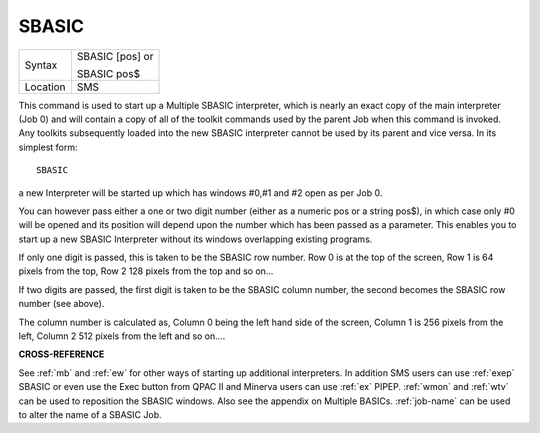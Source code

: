 ..  _sbasic:

SBASIC
======

+----------+------------------------------------------------------------------+
| Syntax   | SBASIC [pos] or                                                  |
|          |                                                                  |
|          | SBASIC pos$                                                      |
+----------+------------------------------------------------------------------+
| Location | SMS                                                              |
+----------+------------------------------------------------------------------+

This command is used to start up a Multiple SBASIC interpreter, which
is nearly an exact copy of the main interpreter (Job 0) and will contain
a copy of all of the toolkit commands used by the parent Job when this
command is invoked. Any toolkits subsequently loaded into the new SBASIC
interpreter cannot be used by its parent and vice versa. In its simplest
form::

    SBASIC

a new Interpreter will be started up which has windows #0,#1 and #2
open as per Job 0.

You can however pass either a one or two digit number
(either as a numeric pos or a string pos$), in which case only #0 will
be opened and its position will depend upon the number which has been
passed as a parameter. This enables you to start up a new SBASIC
Interpreter without its windows overlapping existing programs.

If only
one digit is passed, this is taken to be the SBASIC row number. Row 0 is
at the top of the screen, Row 1 is 64 pixels from the top, Row 2 128
pixels from the top and so on...

If two digits are passed, the first
digit is taken to be the SBASIC column number, the second becomes the
SBASIC row number (see above).

The column number is calculated as,
Column 0 being the left hand side of the screen, Column 1 is 256 pixels
from the left, Column 2 512 pixels from the left and so on....

**CROSS-REFERENCE**

See :ref:`mb` and :ref:`ew` for other
ways of starting up additional interpreters. In addition SMS users can
use :ref:`exep` SBASIC or even use the Exec
button from QPAC II and Minerva users can use
:ref:`ex` PIPEP. :ref:`wmon` and
:ref:`wtv` can be used to reposition the SBASIC
windows. Also see the appendix on Multiple BASICs.
:ref:`job-name` can be used to alter the name of
a SBASIC Job.

